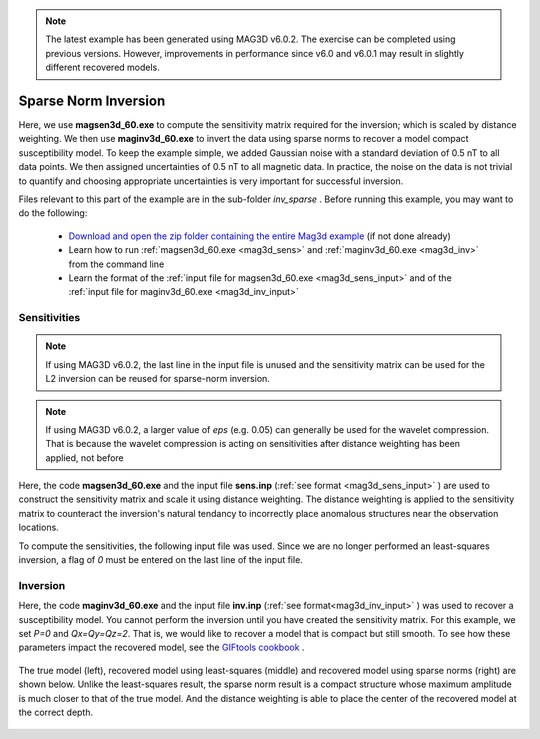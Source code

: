 .. _example_amp_inv_sparse:

.. note:: The latest example has been generated using MAG3D v6.0.2. The exercise can be completed using previous versions. However, improvements in performance since v6.0 and v6.0.1 may result in slightly different recovered models.

Sparse Norm Inversion
=====================

Here, we use **magsen3d_60.exe** to compute the sensitivity matrix required for the inversion; which is scaled by distance weighting. We then use **maginv3d_60.exe** to invert the data using sparse norms to recover a model compact susceptibility model. To keep the example simple, we added Gaussian noise with a standard deviation of 0.5 nT to all data points. We then assigned uncertainties of 0.5 nT to all magnetic data. In practice, the noise on the data is not trivial to quantify and choosing appropriate uncertainties is very important for successful inversion.

Files relevant to this part of the example are in the sub-folder *inv_sparse* . Before running this example, you may want to do the following:

    - `Download and open the zip folder containing the entire Mag3d example <https://github.com/ubcgif/mag3d/raw/v6/assets/mag3d_v6_amp_example.zip>`__ (if not done already)
    - Learn how to run :ref:`magsen3d_60.exe <mag3d_sens>` and :ref:`maginv3d_60.exe <mag3d_inv>` from the command line
    - Learn the format of the :ref:`input file for magsen3d_60.exe <mag3d_sens_input>` and of the :ref:`input file for maginv3d_60.exe <mag3d_inv_input>`


Sensitivities
-------------

.. note:: If using MAG3D v6.0.2, the last line in the input file is unused and the sensitivity matrix can be used for the L2 inversion can be reused for sparse-norm inversion.

.. note:: If using MAG3D v6.0.2, a larger value of *eps* (e.g. 0.05) can generally be used for the wavelet compression. That is because the wavelet compression is acting on sensitivities after distance weighting has been applied, not before

Here, the code **magsen3d_60.exe** and the input file **sens.inp** (:ref:`see format <mag3d_sens_input>` ) are used to construct the sensitivity matrix and scale it using distance weighting. The distance weighting is applied to the sensitivity matrix to counteract the inversion's natural tendancy to incorrectly place anomalous structures near the observation locations. 

To compute the sensitivities, the following input file was used. Since we are no longer performed an least-squares inversion, a flag of *0* must be entered on the last line of the input file.

.. figure:: ../inputfiles/images/create_sens_sparse_input.png
     :align: center
     :width: 700


Inversion
---------

Here, the code **maginv3d_60.exe** and the input file **inv.inp** (:ref:`see format<mag3d_inv_input>` ) was used to recover a susceptibility model. You cannot perform the inversion until you have created the sensitivity matrix. For this example, we set *P=0* and *Qx=Qy=Qz=2*. That is, we would like to recover a model that is compact but still smooth. To see how these parameters impact the recovered model, see the `GIFtools cookbook <https://giftoolscookbook.readthedocs.io/en/latest/content/fundamentals/Norms.html>`__ .


.. figure:: ../inputfiles/images/create_inv_sparse_input.png
     :align: center
     :width: 700

The true model (left), recovered model using least-squares (middle) and recovered model using sparse norms (right) are shown below. Unlike the least-squares result, the sparse norm result is a compact structure whose maximum amplitude is much closer to that of the true model. And the distance weighting is able to place the center of the recovered model at the correct depth.


.. figure:: images/final_model_sparse.png
     :align: center
     :width: 700



